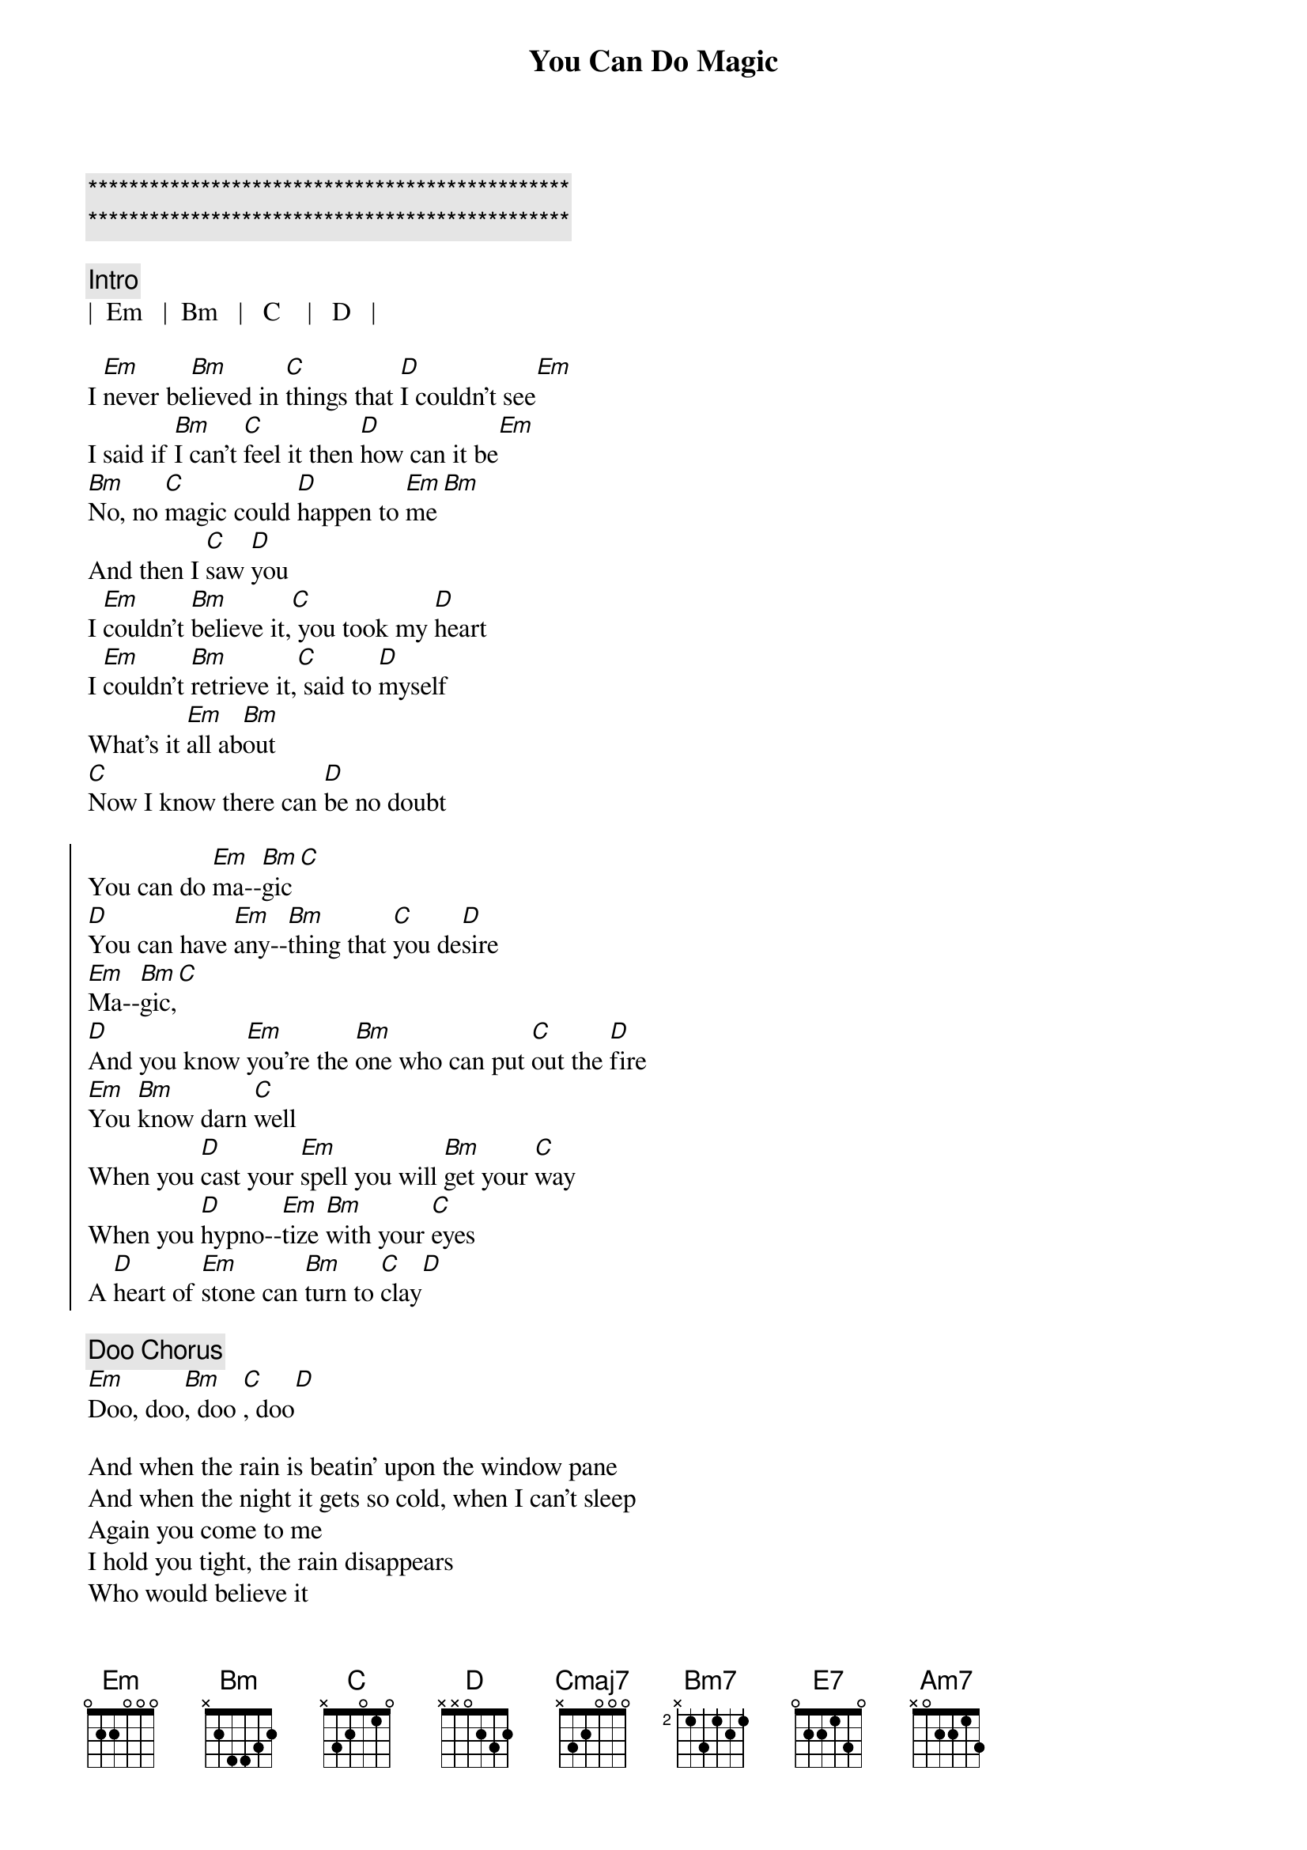 {title: You Can Do Magic}
{artist: America}

{c:***********************************************}
{c:***********************************************}

{c: Intro}
|  Em   |  Bm   |   C    |   D   |

{sov}
I [Em]never be[Bm]lieved in [C]things that [D]I couldn't see[Em]
I said if [Bm]I can't [C]feel it then [D]how can it be[Em]
[Bm]No, no [C]magic could [D]happen to [Em]me[Bm]
And then I [C]saw [D]you
I [Em]couldn't [Bm]believe it,[C] you took my [D]heart
I [Em]couldn't [Bm]retrieve it,[C] said to [D]myself
What's it [Em]all ab[Bm]out
[C]Now I know there can [D]be no doubt
{eov}

{soc}
You can do [Em]ma--[Bm]gic[C]
[D]You can have [Em]any--[Bm]thing that [C]you de[D]sire
[Em]Ma--[Bm]gic,[C]
[D]And you know [Em]you're the [Bm]one who can put [C]out the [D]fire
[Em]You [Bm]know darn [C]well
When you [D]cast your [Em]spell you will [Bm]get your [C]way
When you [D]hypno--[Em]tize [Bm]with your [C]eyes
A [D]heart of [Em]stone can [Bm]turn to [C]clay[D]
{eoc}

{c: Doo Chorus}
[Em]Doo, doo[Bm], doo [C], doo[D]

{sov}
And when the rain is beatin' upon the window pane
And when the night it gets so cold, when I can't sleep
Again you come to me
I hold you tight, the rain disappears
Who would believe it
With a word you dry my tears
{eov}

{c: Middle 8}
[Cmaj7]And If I wanted to
[Bm7]I could never be [E7]free
[Am7]I never believed it was [Bm7]true
But [C]now it's so clear to [D]me


{soc}
You can do [Em]ma--[Bm]gic[C]
[D]You can have [Em]any--[Bm]thing that [C]you de[D]sire
[Em]Ma--[Bm]gic,[C]
[D]And you know [Em]you're the [Bm]one who can put [C]out the [D]fire
[Em]You [Bm]know darn [C]well
When you [D]cast your [Em]spell you will [Bm]get your [C]way
When you [D]hypno--[Em]tize [Bm]with your [C]eyes
A [D]heart of [Em]stone can [Bm]turn to [C]clay[D]
{eoc}

{c: Outro}
[Em]Doo, doo[Bm], doo [C], doo[D]
